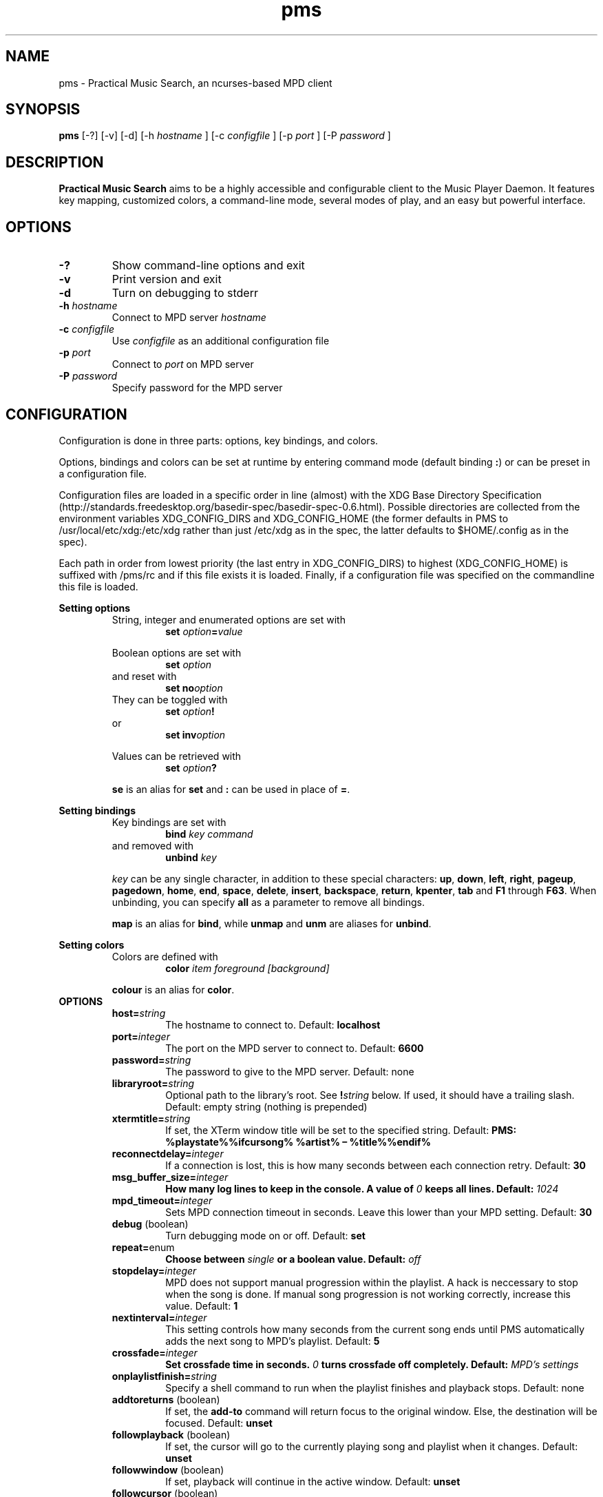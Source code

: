 .TH pms 1
.SH NAME
pms \- Practical Music Search, an ncurses-based MPD client
.SH SYNOPSIS
.B pms
[\-?] [\-v] [\-d]
.RI "[\-h " "hostname" " ]"
.RI "[\-c " "configfile" " ]"
.RI "[\-p " "port" " ]"
.RI "[\-P " "password" " ]"
.SH DESCRIPTION
.B Practical Music Search
aims to be a highly accessible and configurable client to the Music Player Daemon.
It features key mapping, customized colors, a command-line mode, several modes of play, and an easy but powerful interface.
.SH OPTIONS
.TP
.B -?
Show command-line options and exit
.TP
.B -v
Print version and exit
.TP
.B -d
Turn on debugging to stderr
.TP
.BI "-h " "hostname"
.RI "Connect to MPD server " "hostname"
.TP
.BI "-c " "configfile"
.RI "Use " "configfile" " as an additional configuration file"
.TP
.BI "-p " "port"
.RI "Connect to " "port" " on MPD server"
.TP
.BI "-P " "password"
Specify password for the MPD server
.SH CONFIGURATION
Configuration is done in three parts: options, key bindings, and colors.
.PP
.RB "Options, bindings and colors can be set at runtime by entering command mode (default binding " ":" ") or can be preset in a configuration file."

Configuration files are loaded in a specific order in line (almost) with the XDG Base Directory Specification (http://standards.freedesktop.org/basedir-spec/basedir-spec-0.6.html).
Possible directories are collected from the environment variables XDG_CONFIG_DIRS and XDG_CONFIG_HOME (the former defaults in PMS to /usr/local/etc/xdg:/etc/xdg rather than just /etc/xdg as in the spec, the latter defaults to $HOME/.config as in the spec).

Each path in order from lowest priority (the last entry in XDG_CONFIG_DIRS) to highest (XDG_CONFIG_HOME) is suffixed with /pms/rc and if this file exists it is loaded.
Finally, if a configuration file was specified on the commandline this file is loaded.
.PP
.B Setting options
.RS
String, integer and enumerated options are set with
.RS
.BI "set " "option" "=" "value"
.RE
.PP
Boolean options are set with
.RS
.BI "set " "option"
.RE
and reset with
.RS
.BI "set no" "option"
.RE
They can be toggled with
.RS
.BI "set " "option" "!"
.RE
or
.RS
.BI "set inv" "option"
.RE
.PP
Values can be retrieved with
.RS
.BI "set " "option" "?"
.RE
.PP
.BR "se" " is an alias for " "set" " and " ":" " can be used in place of " "=" "."
.RE
.RE
.PP
.B Setting bindings
.RS
Key bindings are set with
.RS
.BI "bind " "key command"
.RE
and removed with
.RS
.BI "unbind " "key"
.RE
.PP
.IR "key" " can be any single character, in addition to these special characters: "
.BR "up" ", " "down" ", " "left" ", " "right" ", " "pageup" ", " "pagedown" ", " "home" ", " "end" ", " "space" ", " "delete" ", " "insert" ", " "backspace" ", " "return" ", " "kpenter" ", " "tab" " and " "F1" " through " "F63" "."
.RB "When unbinding, you can specify " "all" " as a parameter to remove all bindings."
.PP
.BR "map" " is an alias for " "bind" ", while " "unmap" " and " "unm" " are aliases for " "unbind" "."
.RE
.RE
.PP
.B Setting colors
.RS
Colors are defined with
.RS
.BI "color " "item foreground [background]"
.RE
.PP
.BR "colour" " is an alias for " "color" "."
.RE
.TP
.B OPTIONS
.RS
.TP
.BI "host=" "string"
The hostname to connect to. Default:
.B localhost
.TP
.BI "port=" "integer"
The port on the MPD server to connect to. Default:
.B 6600
.TP
.BI "password=" "string"
The password to give to the MPD server. Default: none
.TP
.BI "libraryroot=" "string"
Optional path to the library's root. See
.BI "!" "string"
below. If used, it should have a trailing slash. Default: empty string (nothing is prepended)
.TP
.BI "xtermtitle=" "string"
If set, the XTerm window title will be set to the specified string. Default:
.B PMS: %playstate%%ifcursong% %artist% \[en] %title%%endif%
.TP
.BI "reconnectdelay=" "integer"
If a connection is lost, this is how many seconds between each connection retry. Default:
.B 30
.TP
.BI "msg_buffer_size=" "integer"
.BI "How many log lines to keep in the console. A value of " "0" " keeps all lines. Default: " "1024"
.TP
.BI "mpd_timeout=" "integer"
Sets MPD connection timeout in seconds. Leave this lower than your MPD setting. Default:
.B 30
.TP
.BR "debug" " (boolean)"
Turn debugging mode on or off. Default:
.B set
.TP
.BR "repeat=" "enum"
.BI "Choose between " "single" " or a boolean value. Default: " "off"
.TP
.BI "stopdelay=" "integer"
MPD does not support manual progression within the playlist. A hack is neccessary to stop when the song is done.
If manual song progression is not working correctly, increase this value. Default:
.B 1
.TP
.BI "nextinterval=" "integer"
This setting controls how many seconds from the current song ends until PMS automatically adds the next song to MPD's playlist. Default:
.B 5
.TP
.BI "crossfade=" "integer"
.BI "Set crossfade time in seconds. " "0" " turns crossfade off completely. Default: " "MPD's settings"
.TP
.BI "onplaylistfinish=" "string"
Specify a shell command to run when the playlist finishes and playback stops. Default: none
.TP
.BR "addtoreturns" " (boolean)"
.RB "If set, the " "add-to" " command will return focus to the original window. Else, the destination will be focused. Default: " "unset"
.TP
.BR "followplayback" " (boolean)"
If set, the cursor will go to the currently playing song and playlist when it changes. Default:
.B unset
.TP
.BR "followwindow" " (boolean)"
If set, playback will continue in the active window. Default:
.B unset
.TP
.BR "followcursor" " (boolean)"
If set, playback will follow cursor position. Default:
.B unset
.TP
.BR "nextafteraction" " (boolean)"
Move cursor to next item after the song is selected, unselected or added to a playlist. Default:
.B set
.TP
.BI "startuplist=" "enum"
The list which is activated and shown at program startup. This can be
.BR "playlist" ", " "library" " or an arbitrary name of an existing playlist. Default: "
.B playlist
.TP
.BI "regexsearch" " (boolean)"
Use regular expressions for search terms. Default:
.B set
.TP
.BI "ignorecase" " (boolean)"
.RB "Ignore case when sorting and searching. The alias " "ic" " can also be used. Default: " "set"
.TP
.BI "scroll=" "enum"
Set scroll mode
.RS
.PP
The following modes are available:
.RS
.TP
.B normal
The list only scrolls when the cursor is about to go off the top or bottom of the window. See the
.B scrolloff
option.
.TP
.B centered
The cursor is always in the middle of the window except when it is near the top or bottom of the list.
The spelling
.B centred
is also accepted.
.TP
.B relative
The position of the cursor in the confines of the window is proportional to the position of the visible songs relative to the whole song list. Try it out to get a better idea of how it works.
.RE
.PP
Default:
.B normal
.RE
.TP
.BI "scrolloff=" "integer"
.RB "When " "scroll" " is set to " "normal" ", try to keep this many songs above and below the cursor at all times. The alias " "so" " can also be used. Default: " "0"
.TP
.BI "playmode=" "enum"
.RB "Set song progression mode to " "manual" ", " "linear" " or " "random" ". In manual progression mode playback will stop at the end of each song. Default: " "linear"
.TP
.BI "resetstatus=" "integer"
Set how many seconds before resetting the statusbar text. Default:
.B 3
.TP
.BI "sort=" "field [field [...]]"
Fields by which to sort the library. You can specify multiple fields, separated by whitespace. See
.B FIELDS
below. Default:
.B track disc album albumartistsort
.TP
.BR "columns=" "column [column [...]]"
Columns to show in the list. See
.B FIELDS
below. Default:
.B artist track title album length
.TP
.BI "status_unknown=" "string"
.RS 0
.BI "status_play=" "string"
.RS 0
.BI "status_pause=" "string"
.RS 0
.BI "status_stop=" "string"
.RS
Status strings. Defaults:
.BR "??" ", " "|>" ", " "||" ", " "[]"
or, when Unicode is available, single characters which I can't figure out how to print in this manpage.
.RE
.TP
.BR "mouse" " (boolean)"
If set, the mouse is active. Mouse support is incomplete and the slightly hacky mousewheel support available with standard versions of ncurses is less than ideal, but the actions below have been implemented.
.RS
.PP
Mouse actions:
.RS
.TP
.B topbar
Click to toggle play/pause, doubleclick to stop, mousewheel down to skip to the next track, mousewheel up to skip to the previous track, control-mousewheel to turn volume up or down
.TP
.BR "header" " ('Playlist', 'Library' etc)"
Click or scroll mousewheel down to switch to the next window, doubleclick or scroll mousewheel up to switch to the previous window
.TP
.B playlist
Click to place the cursor, control-click or click right button to place cursor and toggle selection, doubleclick to place cursor and play, tripleclick to place cursor and add to playlist (if there is a selection, the selection will be added and the song clicked will just be selected), scroll mousewheel to scroll the list up and down
.TP
.B statusbar
Click to enter command mode
.RE
.PP
Default:
.B unset
.RE
.TP
.BR "topbarspace" " (boolean)"
Whether or not to leave an extra space at the end of fixed-width columns. Default:
.B set
.TP
.BR "topbarvisible" " (boolean)"
If set, the topbar is visible. Default:
.B set
.TP
.BR "topbarborders" " (boolean)"
Whether or not to draw borders on the topbar window. Default:
.B unset
.TP
.BR "columnspace" " (boolean)"
Whether or not to leave a blank row between the topbar and the playlist windows. Default:
.B set
.TP
.BR "topbarclear" " (boolean)"
Start out with an empty topbar. Default:
.B unset
.TP
.BI "topbar[1-99].(left|center|right)=" "string"
Modify what is displayed in the topbar. The spelling
.B centre
is also accepted. See
.B TOPBAR
below for format syntax, available fields and defaults.
.RE 0
.TP
.B TOPBAR
.RS
.TP
Available variables to put in the topbar:
.BR "librarysize" ", " "listsize" ", " "queuesize" ", " "livequeuesize" ", " "time_elapsed" ", " "time_remaining" ", "
.BR "progresspercentage" ", " "progressbar" ", " "playstate" ", " "volume" ", "
.BR "repeat" ", " "repeatshort" ", " "random" ", " "randomshort" ", " "mute" ", " "muteshort" ", "
.BR "manual" ", " "manualshort" ", "
.BR "bitrate" ", " "samplerate" ", " "bits" ", " "channels"
.RS
.PP
.RB "All " "FIELDS" " below can also be used."
.RE
.TP
Conditionals (if-else) are supported. Currently available conditionals:
.BR "ifcursong" ", " "ifplaying" ", " "ifpaused" ", " "ifstopped"
.PP
See the defaults below for how conditionals are used.
.PP
The topbar syntax allows free customization of the top area of the display. The best way to understand the syntax is to take a look at the defaults:
.PP
set topbar1.left=%time_elapsed% %playstate% %time%%ifcursong% (%progresspercentage%%%)%endif%
.RS 0
set topbar1.center=%ifcursong%%artist%%endif%
.RS 0
set topbar1.right=Vol: %volume%%%  Mode: %muteshort%%repeatshort%%randomshort%%manualshort%
.RS 0
set topbar2.center=%ifcursong%==> %title% <==%else%No current song%endif%
.RS 0
set topbar3.left=%listsize%
.RS 0
set topbar3.center=%ifcursong%%album% (%year%)%endif%
.RS 0
set topbar3.right=Q: %livequeuesize%
.RE 0
.TP
.B FIELDS
.RS
.TP
Available fields are:
.BR "num" ", " "file" ", " "artist" ", " "artistsort" ", " "albumartist" ", " "albumartistsort" ", " "title" ", " "album" ", " "track" ", " "trackshort" ", " "time" ", " "date" ", " "year" ", " "name" ", " "genre" ", " "composer" ", " "performer" ", " "disc" ", " "comment"
.RE 0
.TP
.B COLORS
.RS
.TP
Items available for coloring:
.BR "background" ", " "foreground" ", " "statusbar" ", " "error" ", " "position" ", " "borders" ", " "headers" ", " "title" ", " "current" ", " "cursor" ", " "selection" ", " "lastlist" ", " "playinglist" ","
.BI "fields." "*"
.BR "topbar.foreground" ", " "topbar.time_elapsed" ", " "topbar.time_remaining" ", " "topbar.progresspercentage" ", " "topbar.progressbar" ", "
.BR "topbar.repeat" ", " "topbar.random" ", " "topbar.mute" ", " "topbar.repeatshort" ", " "topbar.randomshort" ", " "topbar.muteshort" ", "
.BR "topbar.librarysize" ", " "topbar.listsize" ", " "topbar.queuesize" ", " "topbar.livequeuesize" ", " "topbar.playstate" ","
.BI "topbar.fields." "*"
.PP
.RI "Replace the wildcard " "*" " with any of the"
.B FIELDS
described above.
.TP
The following colors can be used only as foreground colors:
.BR "gray" ", " "brightred" ", " "brightgreen" ", " "yellow" ", " "brightblue" ", " "brightmagenta" ", " "brightcyan"
.TP
The following colors can be used either for background or foreground colors:
.BR "black" ", " "red" ", " "green" ", " "brown" ", " "blue" ", " "magenta" ", " "cyan" ", " "brightgray"
.PP
The special color
.B trans
can only be used as a background color, and provides a transparent background.
.PP
The alternative spelling
.B grey
can be used in the place of
.BR "gray" ", and " "light" " can be used in place of " "bright" "."
.RE
.TP
.B COMMANDS
.PP
.RS
.B Playback
.RS
.TP
.B play
Play the song under the cursor
.TP
.B add
Add the selected song(s) to the playlist
.RS
.PP
If a playlist is selected in windowlist mode, that list is appended to the playlist.
.RE
.TP
.B add-to
Add the selected song(s) to a chosen playlist
.TP
.B next
Play the next song from the playlist or library based on current play mode
.TP
.B really-next
Play the next song from playlist or library, regardless of play mode
.TP
.B prev
Play previous song
.TP
.B pause
Pause playback or play if playback was paused; do nothing if playback is stopped
.TP
.B stop
Stop playback
.TP
.B playmode
Rotate mode of playback through linear, random from playlist and manual (stop when each track finishes)
.TP
.B toggle-play
Toggle playback
.RS
.PP
Play from the current song if playback was stopped or paused, otherwise pause.
.RE
.TP
.BI "volume " "[string]"
Set volume
.RS
.PP
.I string
.RB "can be delta (+/-value, for instance " "+4" ") or absolute value (" "0~100" "). If run without any parameters, return the current volume."
.RE
.TP
.B mute
Toggle mute
.TP
.BI "crossfade " "[integer]"
.BI "Set crossfade time in seconds. If no " "integer" " is given, or " "integer" " is 0, toggle crossfade. If set to a negative value, turn crossfade off."
.TP
.BI "seek " "integer"
.BI "Seek " "integer" " seconds (can be negative) in the playing song."
.TP
.B repeat
Rotate repeat mode through none, repeat one and repeat list
.PP
.RE 2
.B Adding and playing
.RS
.TP
.B play-album
Play all songs from the album of the song under the cursor
.TP
.B play-artist
Play all songs from the selected artist
.TP
.B play-random
Play a random song from the library
.TP
.B add-album
Add all songs from the selected album to playlist
.TP
.B add-all
Add all songs from the currently visible list to playlist
.RS
.PP
If part of the album already is at the bottom of the playlist the remainder is added.
.RE
.TP
.B add-artist
Add all songs from the selected artist to the playlist
.TP
.B add-random
Add a random song from the library to playlist
.TP
.B remove
Remove selected song from playlist
.PP
.RE 2
.B Playlist management
.RS
.TP
.BI "create " "string"
Create a new empty playlist with given name
.TP
.BI "save " "string"
Saves the current list view into a new playlist file with given filename
.TP
.BI "delete-list " "[string]"
Permanently delete the named playlist if given or else the current playlist
.TP
.B activate-list
Activate currently viewed list for playback
.TP
.B crop
Crop the current playlist to the currently playing song
.TP
.B cropsel
Crop the current playlist to the selected songs, or song under cursor
.TP
.B clear
Clear the playlist
.TP
.B shuffle
Shuffle the playlist
.TP
.BI "move " "integer"
Move the selected songs by the given offset
.RS
.PP
A positive offset moves songs down; a negative offset moves songs up.
.RE
.TP
.BI "update " "[string]"
.BI "Ask MPD to update the music library. " "string" " can be a file in the music library, or one of " "this" ", " "thisdir" ", " "current" " or " "currentdir" "."
.TP
.BI "select " "[string]"
.RS 0
.BI "unselect " "[string]"
.RS 0
.BI "toggle-select " "[string]"
.RS
Select, unselect or toggle selection of songs matching a search term
.PP
If no parameter is given, the song under the cursor is affected.
.RE
.TP
.B clear-selection
Unselect all songs in the playlist
.PP
.RE 2
.B Application
.RS
.TP
.B info
Show info in the status bar about the current song
.TP
.B help
Show current key bindings
.TP
.B command-mode
Enter command mode, where you can enter configuration options or perform other commands (including those which are not mapped to any key)
.TP
.BI "change-window " "enum"
.RB "Change the active window to " "playlist" ", " "library" " or " "windowlist"
.TP
.B next-window
Move to the next window
.TP
.B prev-window
Move to the previous window
.TP
.B last-window
Switch to the previously viewed window
.TP
.B redraw
Force screen redraw
.TP
.B rehash
Reload the configuration file
.TP
.B version
Show version information
.TP
.BI "clear-topbar " "[integer]"
Clear out all contents of the topbar or, if a parameter is given, only that line
.TP
.BI "!" "string"
Run a shell command
.RS
.PP
Some vim-like placeholders are available:
.RS
.TP
.B %
The current song's file path, not escaped in any way
.TP
.B #
The currently highlighted song's file path, not escaped in any way
.TP
.B ##
The file path of each of the songs in the current selection or, if there is no selection, each song in the currently visible list. Each path is enclosed in double quotes.
.RE
.PP
Examples:
.RS
.TP
.B "!echo ""%"" | xclip"
Copy the current song's file path to the X clipboard
.TP
.B "!rox-filer ""$(dirname ""#"")"""
Browse the directory containing the currently highlighted song with Rox-filer
.TP
.B !transcribe ##
Open the selected songs (or, with no selection, all songs on the playlist) in Transcribe
.TP
.B !cp ## /media/removabledrive
Copy the selected songs (or, with no selection, all songs on the playlist) to a USB stick or portable media player
.RE
.PP
.RB "All paths are prefixed with the string in the config variable " "libraryroot" "."
.RE
.TP
.BR "quit" ", " "q"
Exit PMS
.PP
.RE
.B Movement and search
.RS
.TP
.B move-up
Move the cursor up
.RS
.PP
In command or quick-find mode move to the previous item in command or search history.
.RE
.TP
.B move-down
Move the cursor down.
.RS
.PP
In command or quick-find mode move to the next item in command or search history.
.RE
.TP
.B move-halfpgup
Move the cursor one half screen up
.TP
.B move-halfpgdn
Move the cursor one half screen down
.TP
.B move-pgup
Move the cursor one screen up
.TP
.B move-pgdn
Move the cursor one screen down
.TP
.B move-home
Move the cursor to the start of the list
.TP
.B move-end
Move the cursor to the end of the list
.TP
.B scroll-up
.RB "Scroll the list up one line (only acts differently from move-up if " "scroll" " is set to " "normal" ")"
.TP
.B scroll-down
.RB "Scroll the list down one line (only acts differently from move-up if " "scroll" " is set to " "normal" ")"
.TP
.B center-cursor
.RB "Scroll the list such that the cursor is centered (only has an effect when " "scroll" " is set to " "normal" ")"
.TP
.B filter
Enter filter mode: type to filter the current view for songs. Songs that don't match are removed from the view. Use the
.B clear-filters
command to return to the original view.
.TP
.B clear-filters
Clear all filters from the current playlist.
.TP
.B quick-find
Enter quick-find mode: type to jump to next matched song
.TP
.B next-result
Find the next search result from the last quick-find
.TP
.B prev-result
Find the previous search result from the last quick-find
.TP
.BI "next-of " "string"
.RB "Parameter should be a field name (see " "FIELDS" " above) \[en] jump to the next track in the list for which the field differs"
.TP
.BI "prev-of " "string"
.RB "Parameter should be a field name (see " "FIELDS" " above) \[en] jump up the list to the first (topmost) of a set of tracks which have in common the next differing value of the given field"
.RS
.PP
To put that another way, the cursor moves up until the given field changes, then keeps going until just before it would change again.
.RE
.TP
.B goto-current
Jumps to the current playing song, if any
.TP
.B goto-random
Jump to a random song in the playlist
.RE
.RE
.SH FILES
.TP
.BR "/etc/xdg/pms/rc" ", " "/usr/local/xdg/pms/rc" ", " "~/.config/pms/rc"
Default paths to configuration files, loaded in this order (see the configuration section above)
.SH ENVIRONMENT
.TP
.B HOME
Used to generate the default path to the configuration file if XDG_CONFIG_HOME is not set or empty
.TP
.B XDG_CONFIG_HOME
The prefix for the user-specific configuration file
.TP
.B XDG_CONFIG_DIRS
Prefixes for system-wide configuration files
.TP
.B MPD_HOST
Specifies the host which MPD runs on
.TP
.B MPD_PORT
Specifies the port on which MPD listens
.TP
.B MPD_PASSWORD
Specifies a password to send to MPD on connection
.SH AUTHOR
Written by Kim Tore Jensen <kimtjen@gmail.com> with help from Bart Nagel <bart@tremby.net>.
.PP
The newest version can be obtained at <http://pms.sourceforge.net>.
.SH "SEE ALSO"
.BR mpd (1)
